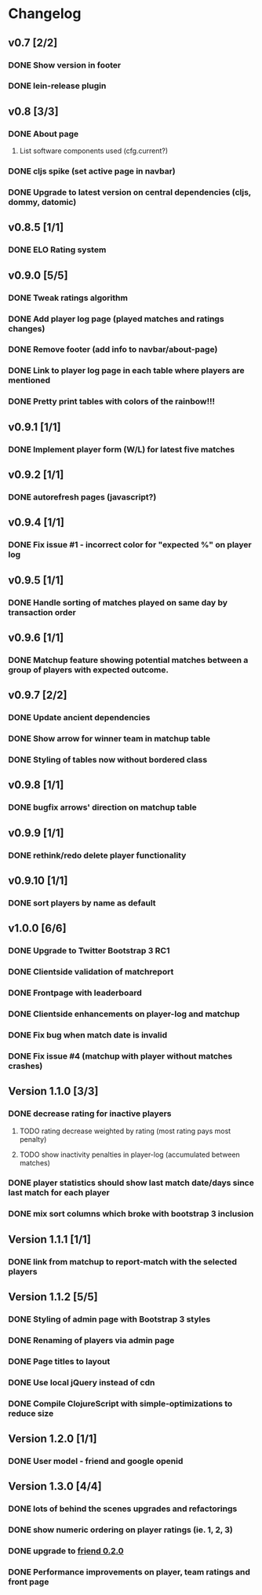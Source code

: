 * Changelog
** v0.7 [2/2]
*** DONE Show version in footer
*** DONE lein-release plugin
** v0.8 [3/3]
*** DONE About page
    CLOSED: [2013-05-16 Thu 21:09]
**** List software components used (cfg.current?)
*** DONE cljs spike (set active page in navbar)
    CLOSED: [2013-05-11 Sat 09:30]
*** DONE Upgrade to latest version on central dependencies (cljs, dommy, datomic)
    CLOSED: [2013-05-11 Sat 09:31]
** v0.8.5 [1/1]
*** DONE ELO Rating system
    CLOSED: [2013-05-20 Mon 22:31]
** v0.9.0 [5/5]
*** DONE Tweak ratings algorithm
*** DONE Add player log page (played matches and ratings changes)
*** DONE Remove footer (add info to navbar/about-page)
*** DONE Link to player log page in each table where players are mentioned
*** DONE Pretty print tables with colors of the rainbow!!!
** v0.9.1 [1/1]
*** DONE Implement player form (W/L) for latest five matches
** v0.9.2 [1/1]
*** DONE autorefresh pages (javascript?)
    CLOSED: [2013-06-06 Thu 21:13]
** v0.9.4 [1/1]
*** DONE Fix issue #1 - incorrect color for "expected %" on player log
** v0.9.5 [1/1]
*** DONE Handle sorting of matches played on same day by transaction order
    CLOSED: [2013-06-11 Tue 22:08]

** v0.9.6 [1/1]
*** DONE Matchup feature showing potential matches between a group of players with expected outcome.
    CLOSED: [2013-06-24 Man 07:20]

** v0.9.7 [2/2]
*** DONE Update ancient dependencies
    CLOSED: [2013-06-26 Ons 16:45]
*** DONE Show arrow for winner team in matchup table
    CLOSED: [2013-06-26 Ons 16:45]
*** DONE Styling of tables now without bordered class
** v0.9.8 [1/1]
*** DONE bugfix arrows' direction on matchup table
    CLOSED: [2013-06-27 Tor 06:46]
** v0.9.9 [1/1]
*** DONE rethink/redo delete player functionality
    CLOSED: [2013-07-02 Tir 09:20]

** v0.9.10 [1/1]
*** DONE sort players by name as default
** v1.0.0 [6/6]
*** DONE Upgrade to Twitter Bootstrap 3 RC1
*** DONE Clientside validation of matchreport
*** DONE Frontpage with leaderboard
*** DONE Clientside enhancements on player-log and matchup
*** DONE Fix bug when match date is invalid
*** DONE Fix issue #4 (matchup with player without matches crashes)
** Version 1.1.0 [3/3]
*** DONE decrease rating for inactive players
    CLOSED: [2013-08-19 Man 07:16]
**** TODO rating decrease weighted by rating (most rating pays most penalty)
**** TODO show inactivity penalties in player-log (accumulated between matches)
*** DONE player statistics should show last match date/days since last match for each player
    CLOSED: [2013-08-20 Tir 21:56]
*** DONE mix sort columns which broke with bootstrap 3 inclusion
    CLOSED: [2013-08-20 Tir 22:19]
** Version 1.1.1 [1/1]
*** DONE link from matchup to report-match with the selected players
    CLOSED: [2013-08-21 Ons 16:19]
** Version 1.1.2 [5/5]
*** DONE Styling of admin page with Bootstrap 3 styles
*** DONE Renaming of players via admin page
*** DONE Page titles to layout
*** DONE Use local jQuery instead of cdn
*** DONE Compile ClojureScript with simple-optimizations to reduce size
** Version 1.2.0 [1/1]
*** DONE User model - friend and google openid
    CLOSED: [2013-09-25 Ons 06:48]
** Version 1.3.0 [4/4]
*** DONE lots of behind the scenes upgrades and refactorings
*** DONE show numeric ordering on player ratings (ie. 1, 2, 3)
*** DONE upgrade to [[https://github.com/cemerick/friend/blob/master/CHANGES.md][friend 0.2.0]]
*** DONE Performance improvements on player, team ratings and front page
